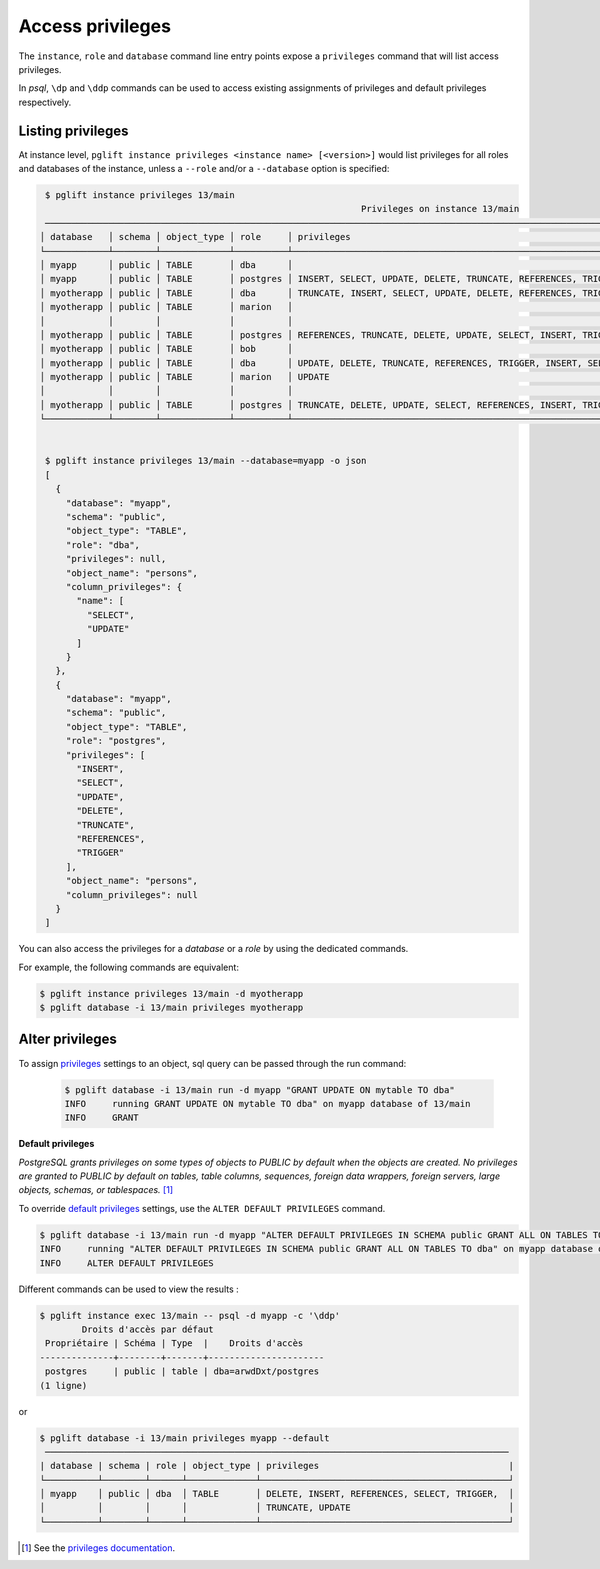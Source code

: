 Access privileges
=================

The ``instance``, ``role`` and ``database`` command line entry points expose a
``privileges`` command that will list access privileges.

In `psql`, ``\dp`` and ``\ddp`` commands can be used to access existing assignments
of privileges and default privileges respectively.

Listing privileges
------------------

At instance level, ``pglift instance privileges <instance name> [<version>]``
would list privileges for all roles and databases of the instance, unless a
``--role`` and/or a ``--database`` option is specified:

.. code-block:: console

    $ pglift instance privileges 13/main
                                                                Privileges on instance 13/main
    ─────────────────────────────────────────────────────────────────────────────────────────────────────────────────────────────────────────────────────
   │ database   │ schema │ object_type │ role     │ privileges                                                    │ object_name │ column_privileges      │
   └────────────┴────────┴─────────────┴──────────┴───────────────────────────────────────────────────────────────┴─────────────┴────────────────────────┘
   │ myapp      │ public │ TABLE       │ dba      │                                                               │ persons     │ name: SELECT, UPDATE   │
   │ myapp      │ public │ TABLE       │ postgres │ INSERT, SELECT, UPDATE, DELETE, TRUNCATE, REFERENCES, TRIGGER │ persons     │                        │
   │ myotherapp │ public │ TABLE       │ dba      │ TRUNCATE, INSERT, SELECT, UPDATE, DELETE, REFERENCES, TRIGGER │ city        │                        │
   │ myotherapp │ public │ TABLE       │ marion   │                                                               │ city        │ name: SELECT           │
   │            │        │             │          │                                                               │             │ postcode: UPDATE       │
   │ myotherapp │ public │ TABLE       │ postgres │ REFERENCES, TRUNCATE, DELETE, UPDATE, SELECT, INSERT, TRIGGER │ city        │                        │
   │ myotherapp │ public │ TABLE       │ bob      │                                                               │ garden      │ species: SELECT        │
   │ myotherapp │ public │ TABLE       │ dba      │ UPDATE, DELETE, TRUNCATE, REFERENCES, TRIGGER, INSERT, SELECT │ garden      │ flower: SELECT, UPDATE │
   │ myotherapp │ public │ TABLE       │ marion   │ UPDATE                                                        │ garden      │ species: UPDATE        │
   │            │        │             │          │                                                               │             │ flower: SELECT         │
   │ myotherapp │ public │ TABLE       │ postgres │ TRUNCATE, DELETE, UPDATE, SELECT, REFERENCES, INSERT, TRIGGER │ garden      │                        │
   └────────────┴────────┴─────────────┴──────────┴───────────────────────────────────────────────────────────────┴─────────────┴────────────────────────┘


    $ pglift instance privileges 13/main --database=myapp -o json
    [
      {
        "database": "myapp",
        "schema": "public",
        "object_type": "TABLE",
        "role": "dba",
        "privileges": null,
        "object_name": "persons",
        "column_privileges": {
          "name": [
            "SELECT",
            "UPDATE"
          ]
        }
      },
      {
        "database": "myapp",
        "schema": "public",
        "object_type": "TABLE",
        "role": "postgres",
        "privileges": [
          "INSERT",
          "SELECT",
          "UPDATE",
          "DELETE",
          "TRUNCATE",
          "REFERENCES",
          "TRIGGER"
        ],
        "object_name": "persons",
        "column_privileges": null
      }
    ]


You can also access the privileges for a `database` or a `role` by using the
dedicated commands.

For example, the following commands are equivalent:

.. code-block:: console

    $ pglift instance privileges 13/main -d myotherapp
    $ pglift database -i 13/main privileges myotherapp


Alter privileges
----------------

To assign `privileges`_ settings to an object, sql query can be passed through
the run command:

  .. code-block:: console

      $ pglift database -i 13/main run -d myapp "GRANT UPDATE ON mytable TO dba"
      INFO     running GRANT UPDATE ON mytable TO dba" on myapp database of 13/main
      INFO     GRANT

**Default privileges**

*PostgreSQL grants privileges on some types of objects to PUBLIC by default when
the objects are created. No privileges are granted to PUBLIC by default on tables,
table columns, sequences, foreign data wrappers, foreign servers, large objects,
schemas, or tablespaces.* [#f1]_

To override `default privileges`_ settings, use the ``ALTER DEFAULT PRIVILEGES`` command.

.. code-block:: console

    $ pglift database -i 13/main run -d myapp "ALTER DEFAULT PRIVILEGES IN SCHEMA public GRANT ALL ON TABLES TO dba"
    INFO     running "ALTER DEFAULT PRIVILEGES IN SCHEMA public GRANT ALL ON TABLES TO dba" on myapp database of 13/main
    INFO     ALTER DEFAULT PRIVILEGES

Different commands can be used to view the results :

.. code-block:: console

    $ pglift instance exec 13/main -- psql -d myapp -c '\ddp'
            Droits d'accès par défaut
     Propriétaire | Schéma | Type  |    Droits d'accès
    --------------+--------+-------+----------------------
     postgres     | public | table | dba=arwdDxt/postgres
    (1 ligne)

or

.. code-block:: console

    $ pglift database -i 13/main privileges myapp --default
     ────────────────────────────────────────────────────────────────────────────────────────
    | database | schema | role | object_type | privileges                                    |
    └──────────┴────────┴──────┴─────────────┴───────────────────────────────────────────────┘
    │ myapp    │ public │ dba  │ TABLE       │ DELETE, INSERT, REFERENCES, SELECT, TRIGGER,  │
    │          │        │      │             │ TRUNCATE, UPDATE                              │
    └──────────┴────────┴──────┴─────────────┴───────────────────────────────────────────────┘

.. [#f1]
   See the `privileges documentation`_.

.. _`privileges`: https://www.postgresql.org/docs/current/ddl-priv.html
.. _`privileges documentation`: https://www.postgresql.org/docs/current/ddl-priv.html
.. _`default privileges`: https://www.postgresql.org/docs/current/sql-alterdefaultprivileges.html

